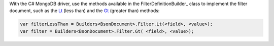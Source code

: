 
With the C# MongoDB driver, use the methods available in the
FilterDefinitionBuilder_ class to implement the filter document, such
as the Lt_ (less than) and the Gt_ (greater than) methods:


.. code-block:: csharp

   var filterLessThan = Builders<BsonDocument>.Filter.Lt(<field>, <value>);
   var filter = Builders<BsonDocument>.Filter.Gt( <field>, <value>);


.. _FilterDefinitionBuilder_: http://api.mongodb.org/csharp/2.0.0/html/38819066-7427-ca8e-90bb-0d3a3c44d648.htm
.. _Lt: http://api.mongodb.org/csharp/2.0.0/html/1ae4b5a2-a19d-cb77-fc39-a762043c3f1e.htm
.. _Gt: http://api.mongodb.org/csharp/2.0.0/html/1ae4b5a2-a19d-cb77-fc39-a762043c3f1e.htm


